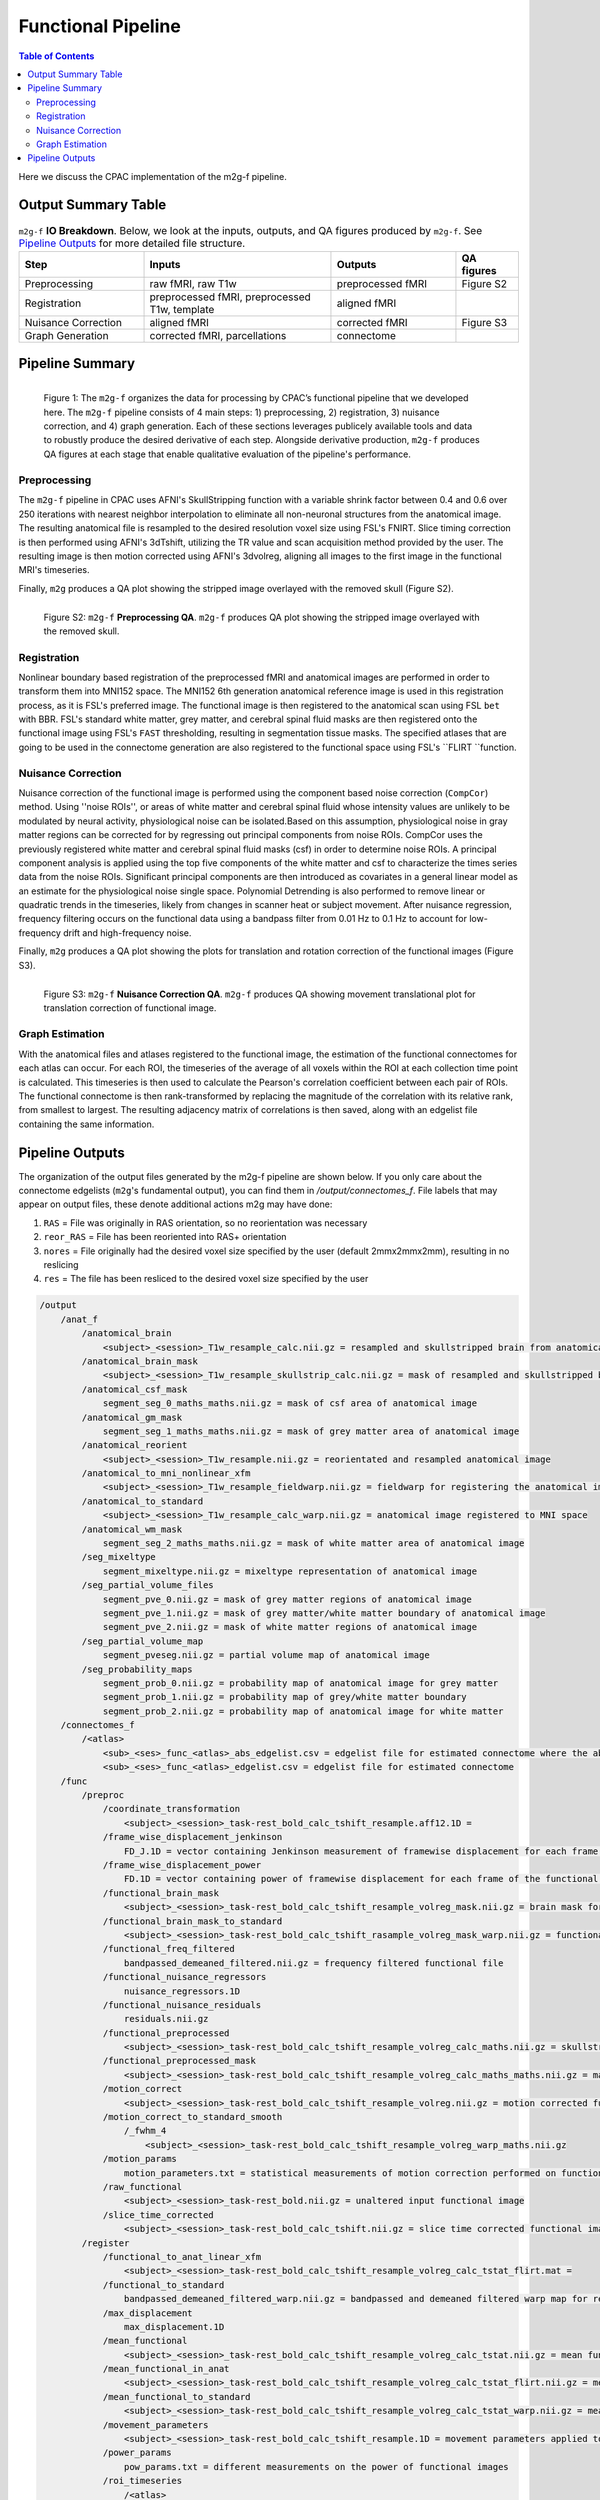 *******************
Functional Pipeline
*******************

.. contents:: Table of Contents

Here we discuss the CPAC implementation of the m2g-f pipeline.

Output Summary Table
====================

.. list-table:: ``m2g-f`` **IO Breakdown**. Below, we look at the inputs, outputs, and QA figures produced by ``m2g-f``. See `Pipeline Outputs`_ for more detailed file structure.
    :widths: 10 15 10 5
    :header-rows: 1
    :stub-columns: 0

    * - Step
      - Inputs
      - Outputs
      - QA figures
    * - Preprocessing
      - raw fMRI, raw T1w
      - preprocessed fMRI
      - Figure S2
    * - Registration
      - preprocessed fMRI, preprocessed T1w, template
      - aligned fMRI
      -
    * - Nuisance Correction
      - aligned fMRI
      - corrected fMRI
      - Figure S3
    * - Graph Generation
      - corrected fMRI, parcellations
      - connectome
      -


Pipeline Summary
==============================

.. figure:: ./_static/m2g_pipeline.png
    :align: left
    :figwidth: 700px

    Figure 1: The ``m2g-f`` organizes the data for processing by CPAC’s functional pipeline that we developed here. The ``m2g-f`` pipeline consists of 4 main steps: 1) preprocessing, 2) registration,  3) nuisance correction, and 4) graph generation. Each of these sections leverages publicely available tools and data to robustly produce the desired derivative of each step. Alongside derivative production, ``m2g-f`` produces QA figures at each stage that enable qualitative evaluation of the pipeline's performance.


-------------
Preprocessing
-------------

The ``m2g-f`` pipeline in CPAC uses AFNI's SkullStripping function with a variable shrink factor between 0.4 and 0.6 over 250 iterations with nearest neighbor interpolation to eliminate all non-neuronal structures from the anatomical image. The resulting anatomical file is resampled to the desired resolution voxel size using FSL's FNIRT. Slice timing correction is then performed using AFNI's 3dTshift, utilizing the TR value and scan acquisition method provided by the user. The resulting image is then motion corrected using AFNI's 3dvolreg, aligning all images to the first image in the functional MRI's timeseries.

Finally, ``m2g`` produces a QA plot showing the stripped image overlayed with the removed skull (Figure S2).

.. figure:: ./_static/qa-f/func_skullstrip.png
    :align: left
    :figwidth: 700px

    Figure S2: ``m2g-f`` **Preprocessing QA**. ``m2g-f`` produces QA plot showing the stripped image overlayed with the removed skull.

-----------------
Registration
-----------------

Nonlinear boundary based registration of the preprocessed fMRI and anatomical images are performed in order to transform them into MNI152 space. The MNI152 6th generation anatomical reference image  is used in this registration process, as it is FSL's preferred image. The functional image is then registered to the anatomical scan using FSL ``bet`` with BBR. FSL's standard white matter, grey matter, and cerebral spinal fluid masks are then registered onto the functional image using FSL's ``FAST`` thresholding, resulting in segmentation tissue masks. The specified atlases that are going to be used in the connectome generation are also registered to the functional space using FSL's ``FLIRT ``function.


-------------------
Nuisance Correction
-------------------

Nuisance correction of the functional image is performed using the component based noise correction (``CompCor``) method. Using ''noise ROIs'', or areas of white matter and cerebral spinal fluid whose intensity values are unlikely to be modulated by neural activity, physiological noise can be isolated.Based on this assumption, physiological noise in gray matter regions can be corrected for by regressing out principal components from noise ROIs. CompCor uses the previously registered white matter and cerebral spinal fluid masks (csf) in order to determine noise ROIs. A principal component analysis is applied using the top five components of the white matter and csf to characterize the times series data from the noise ROIs. Significant principal components are then introduced as covariates in a general linear model as an estimate for the physiological noise single space. Polynomial Detrending is also performed to remove linear or quadratic trends in the timeseries, likely from changes in scanner heat or subject movement. After nuisance regression, frequency filtering occurs on the functional data using a bandpass filter from 0.01 Hz to 0.1 Hz to account for low-frequency drift and high-frequency noise.

Finally, ``m2g`` produces a QA plot showing the plots for translation and rotation correction of the functional images (Figure S3).

.. figure:: ./_static/qa-f/func_motion_plot.png
    :align: left
    :figwidth: 700px

    Figure S3: ``m2g-f`` **Nuisance Correction QA**. ``m2g-f`` produces QA showing movement translational plot for translation correction of functional image.

-----------------
Graph Estimation
-----------------

With the anatomical files and atlases registered to the functional image, the estimation of the functional connectomes for each atlas can occur. For each ROI, the timeseries of the average of all voxels within the ROI at each collection time point is calculated. This timeseries is then used to calculate the Pearson's correlation coefficient  between each pair of ROIs. The functional connectome is then rank-transformed by replacing the magnitude of the correlation with its relative rank, from smallest to largest. The resulting adjacency matrix of correlations is then saved, along with an edgelist file containing the same information.


Pipeline Outputs
================

The organization of the output files generated by the m2g-f pipeline are shown below. If you only care about the connectome edgelists (``m2g``'s fundamental output), you can find them in `/output/connectomes_f`. File labels that may appear on output files, these denote additional actions m2g may have done:

#. ``RAS`` = File was originally in RAS orientation, so no reorientation was necessary
#. ``reor_RAS`` = File has been reoriented into RAS+ orientation
#. ``nores`` = File originally had the desired voxel size specified by the user (default 2mmx2mmx2mm), resulting in no reslicing
#. ``res`` = The file has been resliced to the desired voxel size specified by the user

.. code-block::

    /output
        /anat_f
            /anatomical_brain
                <subject>_<session>_T1w_resample_calc.nii.gz = resampled and skullstripped brain from anatomical image
            /anatomical_brain_mask
                <subject>_<session>_T1w_resample_skullstrip_calc.nii.gz = mask of resampled and skullstripped brain from anatomical image
            /anatomical_csf_mask
                segment_seg_0_maths_maths.nii.gz = mask of csf area of anatomical image
            /anatomical_gm_mask
                segment_seg_1_maths_maths.nii.gz = mask of grey matter area of anatomical image
            /anatomical_reorient
                <subject>_<session>_T1w_resample.nii.gz = reorientated and resampled anatomical image
            /anatomical_to_mni_nonlinear_xfm
                <subject>_<session>_T1w_resample_fieldwarp.nii.gz = fieldwarp for registering the anatomical image to MNI space
            /anatomical_to_standard
                <subject>_<session>_T1w_resample_calc_warp.nii.gz = anatomical image registered to MNI space
            /anatomical_wm_mask
                segment_seg_2_maths_maths.nii.gz = mask of white matter area of anatomical image
            /seg_mixeltype
                segment_mixeltype.nii.gz = mixeltype representation of anatomical image
            /seg_partial_volume_files
                segment_pve_0.nii.gz = mask of grey matter regions of anatomical image
                segment_pve_1.nii.gz = mask of grey matter/white matter boundary of anatomical image
                segment_pve_2.nii.gz = mask of white matter regions of anatomical image
            /seg_partial_volume_map
                segment_pveseg.nii.gz = partial volume map of anatomical image
            /seg_probability_maps
                segment_prob_0.nii.gz = probability map of anatomical image for grey matter
                segment_prob_1.nii.gz = probability map of grey/white matter boundary
                segment_prob_2.nii.gz = probability map of anatomical image for white matter
        /connectomes_f
            /<atlas>
                <sub>_<ses>_func_<atlas>_abs_edgelist.csv = edgelist file for estimated connectome where the absolute value of the correlation is given
                <sub>_<ses>_func_<atlas>_edgelist.csv = edgelist file for estimated connectome
        /func
            /preproc
                /coordinate_transformation
                    <subject>_<session>_task-rest_bold_calc_tshift_resample.aff12.1D =
                /frame_wise_displacement_jenkinson
                    FD_J.1D = vector containing Jenkinson measurement of framewise displacement for each frame of the functional image file
                /frame_wise_displacement_power
                    FD.1D = vector containing power of framewise displacement for each frame of the functional image file
                /functional_brain_mask
                    <subject>_<session>_task-rest_bold_calc_tshift_resample_volreg_mask.nii.gz = brain mask for the functional image
                /functional_brain_mask_to_standard
                    <subject>_<session>_task-rest_bold_calc_tshift_rasample_volreg_mask_warp.nii.gz = functional brain mask registered to MNI152 space
                /functional_freq_filtered
                    bandpassed_demeaned_filtered.nii.gz = frequency filtered functional file
                /functional_nuisance_regressors
                    nuisance_regressors.1D
                /functional_nuisance_residuals
                    residuals.nii.gz
                /functional_preprocessed
                    <subject>_<session>_task-rest_bold_calc_tshift_resample_volreg_calc_maths.nii.gz = skullstripped brain from motion corrected functional image file resampled to voxel dimensions specified by user
                /functional_preprocessed_mask
                    <subject>_<session>_task-rest_bold_calc_tshift_resample_volreg_calc_maths_maths.nii.gz = mask for image contained in /functional_preprocessed
                /motion_correct
                    <subject>_<session>_task-rest_bold_calc_tshift_resample_volreg.nii.gz = motion corrected functional image file resampled to voxel dimensions specified by user
                /motion_correct_to_standard_smooth
                    /_fwhm_4
                        <subject>_<session>_task-rest_bold_calc_tshift_resample_volreg_warp_maths.nii.gz
                /motion_params
                    motion_parameters.txt = statistical measurements of motion correction performed on functional image
                /raw_functional
                    <subject>_<session>_task-rest_bold.nii.gz = unaltered input functional image
                /slice_time_corrected
                    <subject>_<session>_task-rest_bold_calc_tshift.nii.gz = slice time corrected functional image
            /register
                /functional_to_anat_linear_xfm
                    <subject>_<session>_task-rest_bold_calc_tshift_resample_volreg_calc_tstat_flirt.mat =
                /functional_to_standard
                    bandpassed_demeaned_filtered_warp.nii.gz = bandpassed and demeaned filtered warp map for registering the functional image to MNI space
                /max_displacement
                    max_displacement.1D
                /mean_functional
                    <subject>_<session>_task-rest_bold_calc_tshift_resample_volreg_calc_tstat.nii.gz = mean functional image from all volumes
                /mean_functional_in_anat
                    <subject>_<session>_task-rest_bold_calc_tshift_resample_volreg_calc_tstat_flirt.nii.gz = mean functional image registered to the anatomical image
                /mean_functional_to_standard
                    <subject>_<session>_task-rest_bold_calc_tshift_resample_volreg_calc_tstat_warp.nii.gz = mean functional image registered to MNI space
                /movement_parameters
                    <subject>_<session>_task-rest_bold_calc_tshift_resample.1D = movement parameters applied to each volumen of functional image
                /power_params
                    pow_params.txt = different measurements on the power of functional images
                /roi_timeseries
                    /<atlas>
                        roi_stats.csv = mean voxel intensity for each region of interest at each time point, used to calculate functional connectome
                        roi_stats.npz = pickeled version of roi_stats.csv

        /log_f
            callback.log = nipype log for modules made for pipeline
            cpac_data_config_<date>.yml = file containing functional and anatomical image directory location
            cpac_individual_timing_m2g.csv = record of the elapsed time from the run of m2g-f
            cpac_pipeline_config_<date>.yml = copy of CPAC configuration file
            functional_pipeline_settings.yaml = record of CPACP pipeline parameter settings
            pypeline.lock = intermediate file created for pipeline running
            pypeline.log = nipype log with record of everything printed to terminal
            subject_info_<subject>_<session>.pkl = pickle file of functional and anatomical file information

        /qa_f
            /carpet
                carpet_seg.png
            /csf_gm_wm_a
                montage_csf_gm_wm_a.png = axial view of mask of csf/grey matter/white matter regions overlaid on top of anatomical image
            /csf_gm_wm_s
                montage_csf_gm_wm_s.png = sagittal view of mask of csf/grey matter/white matter regions overlaid on top of anatomical image
            /mean_func_with_mni_edge_a
                MNI_edge_on_mean_func_mni_a.png = axial view of outline of MNI reference anatimical image overlaid on top of mean functional image
            /mean_func_with_mni_edge_s
                MNI_edge_on_mean_func_mni_s.png = sagittal view of outline of MNI reference anatimical image overlaid on top of mean functional image
            /mean_func_with_t1_edge_a
                t1_edge_on_mean_func_in_t1_a.png = axial view of outline of anatomical image overlaid on top of mean functional image registered to the anatomical image
            /mean_func_with_t1_edge_s
                t1_edge_on_mean_func_in_t1_s.png = sagittal view of outline of anatomical image overlaid on top of mean functional image registered to the anatomical image
            /mni_normalized_anatomical_a
                mni_anat_a.png = axial view of anatomical image registered to MNI image
            /mni_normalized_anatomical_s
                mni_anat_s.png = sagittal view of anatomical image registered to MNI image
            /movement_rot_plot
                motion_rot_plot.png = movement rotation plot for rotation correction of functional image
            /movement_trans_plot
                motion_trans_plot.png = movement translational plot for translation correction of functional image
            /skullstrip_vis_a
                skull_vis_a.png = axial view of original anatomical image overlaid on top of skullstripped anatomical image
            /skullstrip_vis_s
                skull_vis_s.png = sagittal view of original anatomical image overlaid on top of skullstripped anatomical imag
            /snr_a
                snr_a.png = axial view of signal to noise ratio for functional image
            /snr_hist
                snr_hist_plot.png = signal to noise ratio intensity plot
            /snr_s
                snr_s.png = sagittal view of signal to noise ratio for functional image
            /snr_val
                average_snr_file.txt = single value of average signal to noise ratio for functional image

